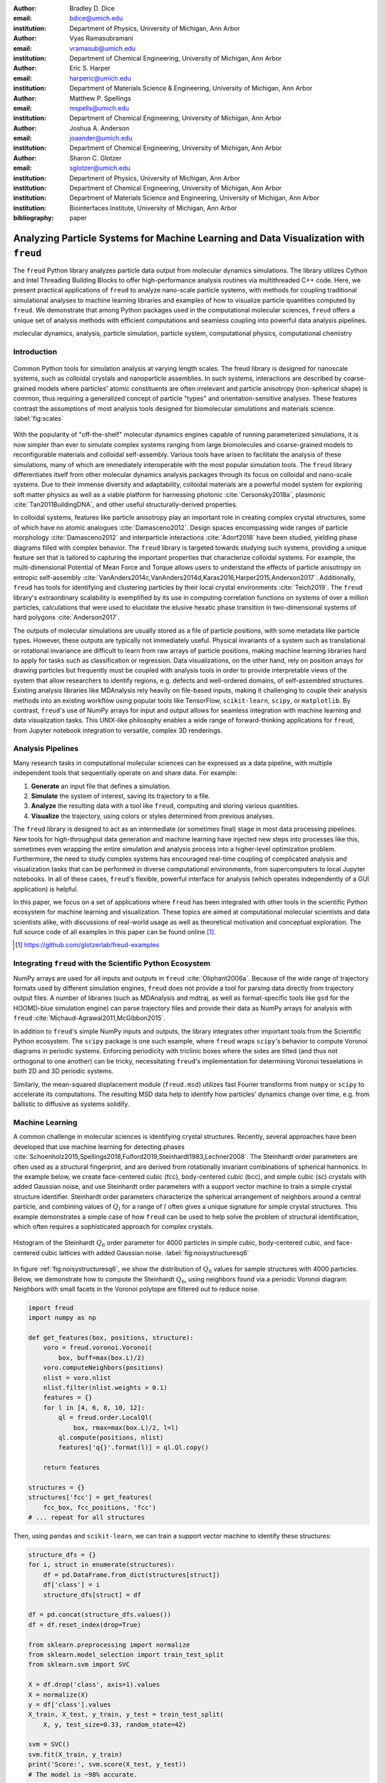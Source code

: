 :author: Bradley D. Dice
:email: bdice@umich.edu
:institution: Department of Physics, University of Michigan, Ann Arbor

:author: Vyas Ramasubramani
:email: vramasub@umich.edu
:institution: Department of Chemical Engineering, University of Michigan, Ann Arbor

:author: Eric S. Harper
:email: harperic@umich.edu
:institution: Department of Materials Science & Engineering, University of Michigan, Ann Arbor

:author: Matthew P. Spellings
:email: mspells@umich.edu
:institution: Department of Chemical Engineering, University of Michigan, Ann Arbor

:author: Joshua A. Anderson
:email: joaander@umich.edu
:institution: Department of Chemical Engineering, University of Michigan, Ann Arbor

:author: Sharon C. Glotzer
:email: sglotzer@umich.edu
:institution: Department of Physics, University of Michigan, Ann Arbor
:institution: Department of Chemical Engineering, University of Michigan, Ann Arbor
:institution: Department of Materials Science and Engineering, University of Michigan, Ann Arbor
:institution: Biointerfaces Institute, University of Michigan, Ann Arbor

:bibliography: paper

-------------------------------------------------------------------------------------
Analyzing Particle Systems for Machine Learning and Data Visualization with ``freud``
-------------------------------------------------------------------------------------

.. class:: abstract

The ``freud`` Python library analyzes particle data output from molecular dynamics simulations.
The library utilizes Cython and Intel Threading Building Blocks to offer high-performance analysis routines via multithreaded C++ code.
Here, we present practical applications of ``freud`` to analyze nano-scale particle systems, with methods for coupling traditional simulational analyses to machine learning libraries and examples of how to visualize particle quantities computed by ``freud``.
We demonstrate that among Python packages used in the computational molecular sciences, ``freud`` offers a unique set of analysis methods with efficient computations and seamless coupling into powerful data analysis pipelines.

.. class:: keywords

   molecular dynamics, analysis, particle simulation, particle system, computational physics, computational chemistry

Introduction
------------

.. figure:: freud_scales.pdf
   :align: center
   :scale: 80 %
   :figclass: w

   Common Python tools for simulation analysis at varying length scales.
   The freud library is designed for nanoscale systems, such as colloidal crystals and nanoparticle assemblies.
   In such systems, interactions are described by coarse-grained models where particles' atomic constituents are often irrelevant and particle anisotropy (non-spherical shape) is common, thus requiring a generalized concept of particle "types" and orientation-sensitive analyses.
   These features contrast the assumptions of most analysis tools designed for biomolecular simulations and materials science.
   :label:`fig:scales`

With the popularity of "off-the-shelf" molecular dynamics engines capable of running parameterized simulations, it is now simpler than ever to simulate complex systems ranging from large biomolecules and coarse-grained models to reconfigurable materials and colloidal self-assembly.
Various tools have arisen to facilitate the analysis of these simulations, many of which are immediately interoperable with the most popular simulation tools.
The ``freud`` library differentiates itself from other molecular dynamics analysis packages through its focus on colloidal and nano-scale systems.
Due to their immense diversity and adaptability, colloidal materials are a powerful model system for exploring soft matter physics as well as a viable platform for harnessing photonic :cite:`Cersonsky2018a`, plasmonic :cite:`Tan2011BuildingDNA`, and other useful structurally-derived properties.

In colloidal systems, features like particle anisotropy play an important role in creating complex crystal structures, some of which have no atomic analogues :cite:`Damasceno2012`.
Design spaces encompassing wide ranges of particle morphology :cite:`Damasceno2012` and interparticle interactions :cite:`Adorf2018` have been studied, yielding phase diagrams filled with complex behavior.
The ``freud`` library is targeted towards studying such systems, providing a unique feature set that is tailored to capturing the important properties that characterize colloidal systems.
For example, the multi-dimensional Potential of Mean Force and Torque allows users to understand the effects of particle anisotropy on entropic self-assembly :cite:`VanAnders2014c,VanAnders2014d,Karas2016,Harper2015,Anderson2017`.
Additionally, ``freud`` has tools for identifying and clustering particles by their local crystal environments :cite:`Teich2019`.
The ``freud`` library's extraordinary scalability is exemplified by its use in computing correlation functions on systems of over a million particles, calculations that were used to elucidate the elusive hexatic phase transition in two-dimensional systems of hard polygons :cite:`Anderson2017`.

The outputs of molecular simulations are usually stored as a file of particle positions, with some metadata like particle types.
However, these outputs are typically not immediately useful.
Physical invariants of a system such as translational or rotational invariance are difficult to learn from raw arrays of particle positions, making machine learning libraries hard to apply for tasks such as classification or regression.
Data visualizations, on the other hand, rely on position arrays for drawing particles but frequently must be coupled with analysis tools in order to provide interpretable views of the system that allow researchers to identify regions, e.g. defects and well-ordered domains, of self-assembled structures.
Existing analysis libraries like MDAnalysis rely heavily on file-based inputs, making it challenging to couple their analysis methods into an existing workflow using popular tools like TensorFlow, ``scikit-learn``, ``scipy``, or ``matplotlib``.
By contrast, ``freud``'s use of NumPy arrays for input and output allows for seamless integration with machine learning and data visualization tasks.
This UNIX-like philosophy enables a wide range of forward-thinking applications for ``freud``, from Jupyter notebook integration to versatile, complex 3D renderings.

Analysis Pipelines
------------------

Many research tasks in computational molecular sciences can be expressed as a data pipeline, with multiple independent tools that sequentially operate on and share data.
For example:

1. **Generate** an input file that defines a simulation.
2. **Simulate** the system of interest, saving its trajectory to a file.
3. **Analyze** the resulting data with a tool like ``freud``, computing and storing various quantities.
4. **Visualize** the trajectory, using colors or styles determined from previous analyses.

The ``freud`` library is designed to act as an intermediate (or sometimes final) stage in most data processing pipelines.
New tools for high-throughput data generation and machine learning have injected new steps into processes like this, sometimes even wrapping the entire simulation and analysis process into a higher-level optimization problem.
Furthermore, the need to study complex systems has encouraged real-time coupling of complicated analysis and visualization tasks that can be performed in diverse computational environments, from supercomputers to local Jupyter notebooks.
In all of these cases, ``freud``'s flexible, powerful interface for analysis (which operates independently of a GUI application) is helpful.

In this paper, we focus on a set of applications where ``freud`` has been integrated with other tools in the scientific Python ecosystem for machine learning and visualization.
These topics are aimed at computational molecular scientists and data scientists alike, with discussions of real-world usage as well as theoretical motivation and conceptual exploration.
The full source code of all examples in this paper can be found online [#]_.

.. [#] https://github.com/glotzerlab/freud-examples

Integrating ``freud`` with the Scientific Python Ecosystem
----------------------------------------------------------

NumPy arrays are used for all inputs and outputs in ``freud`` :cite:`Oliphant2006a`.
Because of the wide range of trajectory formats used by different simulation engines, ``freud`` does not provide a tool for parsing data directly from trajectory output files.
A number of libraries (such as MDAnalysis and mdtraj, as well as format-specific tools like ``gsd`` for the HOOMD-blue simulation engine) can parse trajectory files and provide their data as NumPy arrays for analysis with ``freud`` :cite:`Michaud-Agrawal2011,McGibbon2015`.

.. TODO Cite GSD

In addition to ``freud``'s simple NumPy inputs and outputs, the library integrates other important tools from the Scientific Python ecosystem.
The ``scipy`` package is one such example, where ``freud`` wraps ``scipy``'s behavior to compute Voronoi diagrams in periodic systems.
Enforcing periodicity with triclinic boxes where the sides are tilted (and thus not orthogonal to one another) can be tricky, necessitating ``freud``'s implementation for determining Voronoi tesselations in both 2D and 3D periodic systems.

Similarly, the mean-squared displacement module (``freud.msd``) utilizes fast Fourier transforms from ``numpy`` or ``scipy`` to accelerate its computations.
The resulting MSD data help to identify how particles' dynamics change over time, e.g. from ballistic to diffusive as systems solidify.

.. TODO Include section about Jupyter integration notebook representations if the feature is added in time.

Machine Learning
----------------

A common challenge in molecular sciences is identifying crystal structures.
Recently, several approaches have been developed that use machine learning for detecting phases :cite:`Schoenholz2015,Spellings2018,Fulford2019,Steinhardt1983,Lechner2008`.
The Steinhardt order parameters are often used as a structural fingerprint, and are derived from rotationally invariant combinations of spherical harmonics.
In the example below, we create face-centered cubic (fcc), body-centered cubic (bcc), and simple cubic (sc) crystals with added Gaussian noise, and use Steinhardt order parameters with a support vector machine to train a simple crystal structure identifier.
Steinhardt order parameters characterize the spherical arrangement of neighbors around a central particle, and combining values of
:math:`Q_l` for a range of :math:`l` often gives a unique signature for simple crystal structures.
This example demonstrates a simple case of how ``freud`` can be used to help solve the problem of structural identification, which often requires a sophisticated approach for complex crystals.

.. figure:: noisy_structures_q6.pdf
   :align: center
   :scale: 100 %

   Histogram of the Steinhardt :math:`Q_6` order parameter for 4000 particles in simple cubic, body-centered cubic, and face-centered cubic lattices with added Gaussian noise.
   :label:`fig:noisystructuresq6`

In figure :ref:`fig:noisystructuresq6`, we show the distribution of :math:`Q_6` values for sample structures with 4000 particles.
Below, we demonstrate how to compute the Steinhardt :math:`Q_6`, using neighbors found via a periodic Voronoi diagram.
Neighbors with small facets in the Voronoi polytope are filtered out to reduce noise.

.. code-block:: python

   import freud
   import numpy as np

   def get_features(box, positions, structure):
       voro = freud.voronoi.Voronoi(
           box, buff=max(box.L)/2)
       voro.computeNeighbors(positions)
       nlist = voro.nlist
       nlist.filter(nlist.weights > 0.1)
       features = {}
       for l in [4, 6, 8, 10, 12]:
           ql = freud.order.LocalQl(
               box, rmax=max(box.L)/2, l=l)
           ql.compute(positions, nlist)
           features['q{}'.format(l)] = ql.Ql.copy()

       return features

   structures = {}
   structures['fcc'] = get_features(
       fcc_box, fcc_positions, 'fcc')
   # ... repeat for all structures

Then, using ``pandas`` and ``scikit-learn``, we can train a support vector machine to identify these structures:

.. code-block:: python

   structure_dfs = {}
   for i, struct in enumerate(structures):
       df = pd.DataFrame.from_dict(structures[struct])
       df['class'] = i
       structure_dfs[struct] = df

   df = pd.concat(structure_dfs.values())
   df = df.reset_index(drop=True)

   from sklearn.preprocessing import normalize
   from sklearn.model_selection import train_test_split
   from sklearn.svm import SVC

   X = df.drop('class', axis=1).values
   X = normalize(X)
   y = df['class'].values
   X_train, X_test, y_train, y_test = train_test_split(
       X, y, test_size=0.33, random_state=42)

   svm = SVC()
   svm.fit(X_train, y_train)
   print('Score:', svm.score(X_test, y_test))
   # The model is ~98% accurate.

To interpret crystal identification models like this, it can be helpful to use a dimensionality reduction tool such as UMAP (Uniform Manifold Approximation and Projection), as shown in figure :ref:`fig:steinhardtumap` :cite:`McInnes2018`.
The low-dimensional UMAP projection shown is generated directly from our ``pandas`` ``DataFrame``:

.. code-block:: python

    from umap import UMAP
    umap = UMAP()
    data = umap.fit_transform(df)
    plt.plot(data[:, 0], data[:, 1])

.. figure:: steinhardt_umap.pdf
   :align: center
   :scale: 80 %

   UMAP of particle descriptors computed for simple cubic, body-centered cubic, and face-centered cubic structures of 4000 particles with added Gaussian noise.
   The particle descriptors include :math:`Q_l` for :math:`l \in \{4, 6, 8, 10, 12\}`.
   Some noisy configurations of bcc can be confused as fcc and vice versa, which accounts for the small number of errors in the support vector machine's test classification.
   :label:`fig:steinhardtumap`

Extending Crystal Descriptors
=============================

Computing a different set of descriptors tuned for a particular system of interest (e.g. by using more values of :math:`Q_l`, the higher-order Steinhardt :math:`W_l` parameters, or other order parameters provided by ``freud``) is possible with just a few more lines of code.
The open-source ``pythia`` [#]_ library offers a number of descriptor sets, all of which leverage ``freud`` for their fast computations.
These descriptors have been used with TensorFlow for supervised and unsupervised learning of crystal structures in complex phase diagrams :cite:`Spellings2018,TensorFlow2015`.

.. [#] https://github.com/glotzerlab/pythia

Another useful module for machine learning with ``freud`` is ``freud.cluster``, for pre- or post-processing data that must consider 2D or 3D periodicity.
For example, finding clusters using the right cutoff distance can identify crystalline grains, which can help with building a training set for machine learning models.

Visualization
-------------

Many analyses performed by the ``freud`` library can be readily plotted.
Some analyses like the radial distribution function or correlation functions return data that is binned as a one-dimensional histogram -- these are usually best visualized with a line graph via ``matplotlib.pyplot.plot``, with the bin locations and bin counts given by properties of the compute object.
Other classes provide multi-dimensional histograms, like the Gaussian density or Potential of Mean Force and Torque, which can be plotted with ``matplotlib.pyplot.imshow``.

The most complex case for visualization is that of per-particle properties, which also comprises some of the most useful features in ``freud``.
Quantities that are computed on a per-particle level can be continuous (e.g. Steinhardt order parameters) or discrete (e.g. clustering, where the integer value corresponds to a unique cluster ID).
Continuous quantities can be plotted as a histogram, but typically the most helpful visualizations use these quantities with a color map assigned to particles in a two- or three-dimensional view of the system itself.
For such particle visualizations, several open-source tools exist that interoperate well with ``freud``.
Below are examples of how one can integrate ``freud`` with ``plato`` [#]_, ``fresnel`` [#]_, and OVITO :cite:`Stukowski2010`.

.. [#] https://github.com/glotzerlab/plato
.. [#] https://github.com/glotzerlab/fresnel

plato
=====

.. figure:: plato_pythreejs.png
   :align: center
   :scale: 20 %

   Interactive visualization of a Lennard-Jones particle system, rendered in a Jupyter notebook using ``plato`` with the ``pythreejs`` backend.
   :label:`fig:platopythreejs`

``plato`` is an open-source graphics package that expresses a common interface for defining two- or three-dimensional scenes which can be rendered as an interactive Jupyter widget or saved to a high-resolution image using one of several backends (``pythreejs``, ``matplotlib``, ``fresnel``, POVray [#]_, and Blender [#]_, among others).
Below is an example of how to render particles from a HOOMD-blue snapshot, colored by the density of their local environment :cite:`Anderson2008,Glaser2015`.

.. [#] https://www.povray.org/
.. [#] https://www.blender.org/

.. code-block:: python

   import plato
   import plato.draw.pythreejs as draw
   import numpy as np
   import matplotlib.cm
   import freud
   from sklearn.preprocessing import minmax_scale

   # snap comes from a previous HOOMD-blue simulation
   positions = snap.particles.position
   ld = freud.density.LocalDensity(
       r_cut=3.0, volume=1.0, diameter=1.0)
   box = freud.box.Box.from_box(snap.box)
   ld.compute(box, positions)
   radii = 0.5 * np.ones(len(positions))
   colors = matplotlib.cm.viridis(
       minmax_scale(ld.density))
   spheres_primitive = draw.Spheres(
       positions=positions,
       radii=radii,
       colors=colors)
   scene = draw.Scene(spheres_primitive, zoom=2)
   scene.show()  # Interactive view in Jupyter

fresnel
=======

``fresnel`` [#]_ is a GPU-accelerated ray tracer designed for particle simulations, with customizable material types and scene lighting, as well as support for a set of common anisotropic shapes simulations.
Its feature set is especially well suited for publication-quality graphics.
Its use of ray tracing also means that an image's rendering time scales with the image size, instead of the number of particles -- a desirable feature for extremely large simulations.
An example of ``fresnel`` integration is available online.

.. [#] https://github.com/glotzerlab/fresnel

OVITO
=====

.. figure:: ovito_selection.png
   :align: center
   :scale: 20 %

   A crystalline grain identified using ``freud``'s ``LocalDensity`` module and cut out for display using OVITO.
   :label:`fig:ovitoselection`


OVITO is a GUI application with features for particle selection, making movies, and support for many trajectory formats :cite:`Stukowski2010`.
OVITO has several built-in analysis functions (e.g. Polyhedral Template Matching), which complement the methods in ``freud``.
The Python scripting functionality built into OVITO enables the use of  ``freud`` modules, demonstrated in the code below.

.. code-block:: python

   import freud

   def modify(frame, input, output):

       if input.particles != None:
           box = freud.box.Box.from_matrix(
               input.cell.matrix)
           ld = freud.density.LocalDensity(
               r_cut=3, volume=1, diameter=0.05)
           ld.compute(box, input.particles.position)
           output.create_user_particle_property(
               name='LocalDensity',
               data_type=float,
               data=ld.density.copy())

Benchmarking ``freud``
----------------------

.. figure:: comparison_rcut_1.pdf
   :align: center
   :scale: 60 %

   Comparison of runtime for neighbor finding algorithms in ``freud`` and ``scipy`` for varied system sizes. See text for details.
   :label:`fig:scipycomparison`

In figure :ref:`fig:scipycomparison`, a comparison is shown between the neighbor finding algorithms in ``freud`` and ``scipy`` :cite:`Jones2001`.
For each system size, :math:`N` particles are uniformly distributed in a 3D periodic cube of side length :math:`L = 10`.
Neighbors are found for each particle by searching within a cutoff distance :math:`r_{cut} = 1`.
The methods compared are ``scipy.spatial.cKDTree``'s ``query_ball_tree``, ``freud.locality.AABBQuery``'s ``queryBall``, and ``freud.locality.LinkCell``'s ``compute``.
The benchmarks were performed on a 3.6 GHz Intel Core i3 processor with 16 GB 2667 MHz DDR4 RAM.
The parallel C++ backend implemented with Cython and Intel Threading Building Blocks makes ``freud`` perform quickly for large periodic systems :cite:`Behnel2011,Intel2018`.
Furthermore, ``freud`` supports the triclinic boxes found in many simulations (which can be sheared, as opposed to ``scipy`` which supports only cubic boxes).

Conclusions
-----------

The ``freud`` library offers a unique set of high-performance algorithms designed to accelerate the study of nanoscale and colloidal systems.
We have demonstrated several ways in which these tools for particle analysis can be used in conjunction with other popular packages for machine learning and data visualization.
We hope these examples are of use to the computational molecular science community and spark new ideas for analysis and scientific exploration.

Getting ``freud``
-----------------

The ``freud`` library is tested for Python 2.7 and 3.5+ and is compatible with Linux, macOS, and Windows.
To install ``freud``, execute

.. code-block:: bash

    conda install -c conda-forge freud

or

.. code-block:: bash

    pip install freud-analysis

Its source code is available on GitHub [#]_ and its documentation is available via ReadTheDocs [#]_.

.. [#] https://github.com/glotzerlab/freud
.. [#] https://freud.readthedocs.io/

Acknowledgments
---------------

Thanks to Jin Soo Ihm for benchmarking the neighbor finding features of ``freud`` against ``scipy``.
Support for the design and development of ``freud`` has evolved over time and programmatic research directions.
Conceptualization and early implementations were supported in part by the DOD/ASD(R&E) under Award No. N00244-09-1-0062 and also by the National Science Foundation, Integrative Graduate Education and Research Traineeship, Award # DGE 0903629 (to E.S.H. and M.P.S.).
A majority of the code development including all public code releases was supported by the National Science Foundation, Division of Materials Research under a Computational and Data-Enabled Science & Engineering Award # DMR 1409620.
M.P.S. also acknowledges support from the University of Michigan Rackham Predoctoral Fellowship program.
B.D. is supported by a National Science Foundation Graduate Research Fellowship Grant DGE 1256260.
Computational resources and services supported in part by Advanced Research Computing at the University of Michigan, Ann Arbor.
